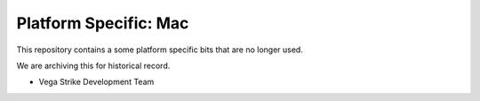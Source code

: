 Platform Specific: Mac
======================

This repository contains a some platform specific bits  that are no longer used.

We are archiving this for historical record.

- Vega Strike Development Team
